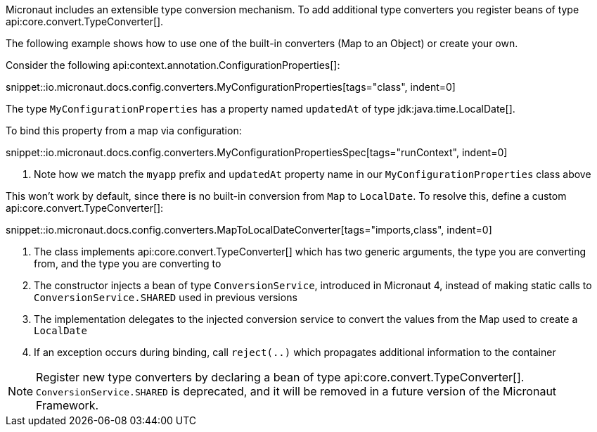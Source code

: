 Micronaut includes an extensible type conversion mechanism. To add additional type converters you register beans of type api:core.convert.TypeConverter[].

The following example shows how to use one of the built-in converters (Map to an Object) or create your own.

Consider the following api:context.annotation.ConfigurationProperties[]:

snippet::io.micronaut.docs.config.converters.MyConfigurationProperties[tags="class", indent=0]

The type `MyConfigurationProperties` has a property named `updatedAt` of type jdk:java.time.LocalDate[].

To bind this property from a map via configuration:

snippet::io.micronaut.docs.config.converters.MyConfigurationPropertiesSpec[tags="runContext", indent=0]

<1> Note how we match the `myapp` prefix and `updatedAt` property name in our `MyConfigurationProperties` class above

This won't work by default, since there is no built-in conversion from `Map` to `LocalDate`. To resolve this, define a custom api:core.convert.TypeConverter[]:

snippet::io.micronaut.docs.config.converters.MapToLocalDateConverter[tags="imports,class", indent=0]

<1> The class implements api:core.convert.TypeConverter[] which has two generic arguments, the type you are converting from, and the type you are converting to
<2> The constructor injects a bean of type `ConversionService`, introduced in Micronaut 4, instead of making static calls to `ConversionService.SHARED` used in previous versions
<3> The implementation delegates to the injected conversion service to convert the values from the Map used to create a `LocalDate`
<4> If an exception occurs during binding, call `reject(..)` which propagates additional information to the container

NOTE: Register new type converters by declaring a bean of type api:core.convert.TypeConverter[]. `ConversionService.SHARED` is deprecated,  and it will be removed in a future version of the Micronaut Framework.
